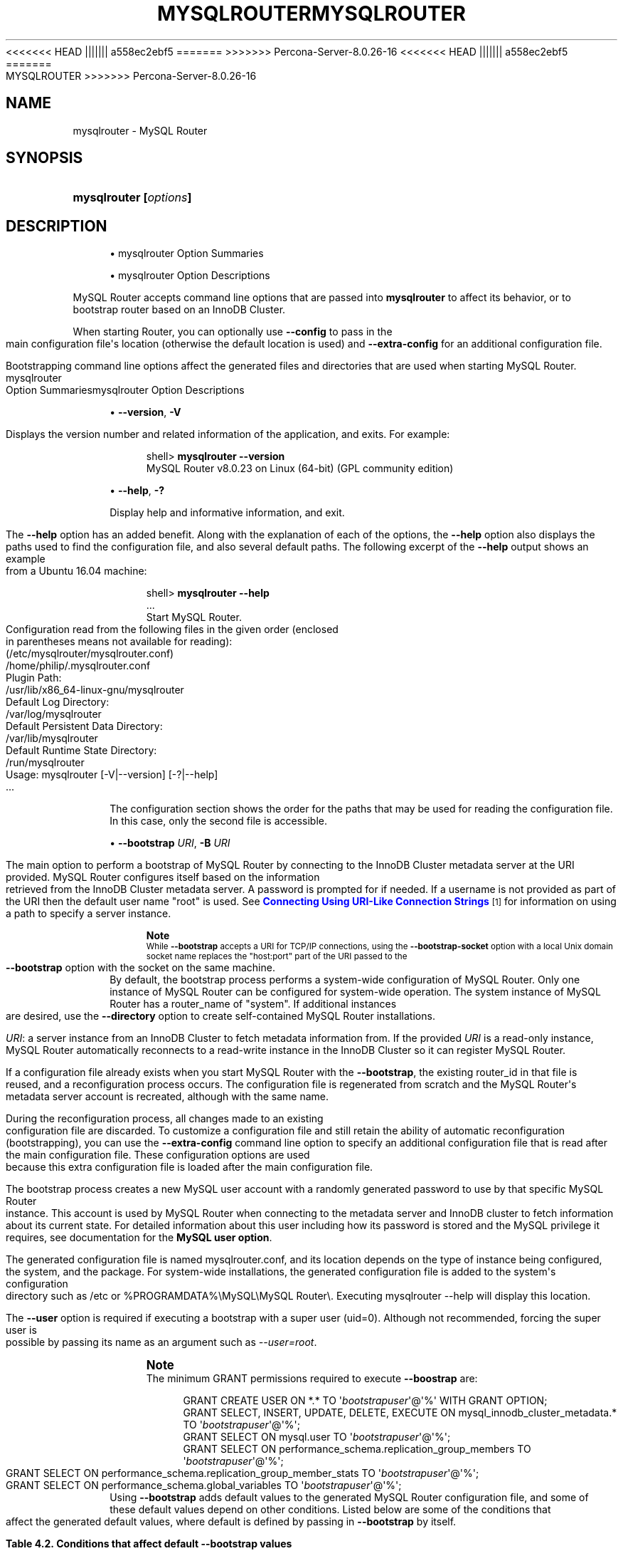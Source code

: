 '\" t
.\"     Title: mysqlrouter
.\"    Author: [FIXME: author] [see http://docbook.sf.net/el/author]
.\" Generator: DocBook XSL Stylesheets v1.79.1 <http://docbook.sf.net/>
<<<<<<< HEAD
.\"      Date: 11/26/2020
||||||| a558ec2ebf5
.\"      Date: 03/07/2021
=======
.\"      Date: 06/04/2021
>>>>>>> Percona-Server-8.0.26-16
.\"    Manual: MySQL Router
.\"    Source: MySQL 8.0
.\"  Language: English
.\"
<<<<<<< HEAD
.TH "\FBMYSQLROUTER\FR" "1" "11/26/2020" "MySQL 8\&.0" "MySQL Router"
||||||| a558ec2ebf5
.TH "\FBMYSQLROUTER\FR" "1" "03/07/2021" "MySQL 8\&.0" "MySQL Router"
=======
.TH "MYSQLROUTER" "1" "06/04/2021" "MySQL 8\&.0" "MySQL Router"
>>>>>>> Percona-Server-8.0.26-16
.\" -----------------------------------------------------------------
.\" * Define some portability stuff
.\" -----------------------------------------------------------------
.\" ~~~~~~~~~~~~~~~~~~~~~~~~~~~~~~~~~~~~~~~~~~~~~~~~~~~~~~~~~~~~~~~~~
.\" http://bugs.debian.org/507673
.\" http://lists.gnu.org/archive/html/groff/2009-02/msg00013.html
.\" ~~~~~~~~~~~~~~~~~~~~~~~~~~~~~~~~~~~~~~~~~~~~~~~~~~~~~~~~~~~~~~~~~
.ie \n(.g .ds Aq \(aq
.el       .ds Aq '
.\" -----------------------------------------------------------------
.\" * set default formatting
.\" -----------------------------------------------------------------
.\" disable hyphenation
.nh
.\" disable justification (adjust text to left margin only)
.ad l
.\" -----------------------------------------------------------------
.\" * MAIN CONTENT STARTS HERE *
.\" -----------------------------------------------------------------
.SH "NAME"
mysqlrouter \- MySQL Router
.SH "SYNOPSIS"
.HP \w'\fBmysqlrouter\ [\fR\fB\fIoptions\fR\fR\fB]\fR\ 'u
\fBmysqlrouter [\fR\fB\fIoptions\fR\fR\fB]\fR
.SH "DESCRIPTION"
.sp
.RS 4
.ie n \{\
\h'-04'\(bu\h'+03'\c
.\}
.el \{\
.sp -1
.IP \(bu 2.3
.\}
mysqlrouter Option Summaries
.RE
.sp
.RS 4
.ie n \{\
\h'-04'\(bu\h'+03'\c
.\}
.el \{\
.sp -1
.IP \(bu 2.3
.\}
mysqlrouter Option Descriptions
.RE
.PP
MySQL Router accepts command line options that are passed into
\fBmysqlrouter\fR
to affect its behavior, or to bootstrap router based on an InnoDB Cluster\&.
.PP
When starting Router, you can optionally use
\fB\-\-config\fR
to pass in the main configuration file\*(Aqs location (otherwise the default location is used) and
\fB\-\-extra\-config\fR
for an additional configuration file\&.
.PP
Bootstrapping command line options affect the generated files and directories that are used when starting MySQL Router\&.
mysqlrouter Option Summariesmysqlrouter Option Descriptions
.sp
.RS 4
.ie n \{\
\h'-04'\(bu\h'+03'\c
.\}
.el \{\
.sp -1
.IP \(bu 2.3
.\}
\fB\-\-version\fR,
\fB\-V\fR
.TS
allbox tab(:);
lB l.
T{
Command-Line Format
T}:T{
--version , -V
T}
.TE
.sp 1
Displays the version number and related information of the application, and exits\&. For example:
.sp
.if n \{\
.RS 4
.\}
.nf
shell> \fBmysqlrouter \-\-version\fR
MySQL Router v8\&.0\&.23 on Linux (64\-bit) (GPL community edition)
.fi
.if n \{\
.RE
.\}
.RE
.sp
.RS 4
.ie n \{\
\h'-04'\(bu\h'+03'\c
.\}
.el \{\
.sp -1
.IP \(bu 2.3
.\}
\fB\-\-help\fR,
\fB\-?\fR
.TS
allbox tab(:);
lB l.
T{
Command-Line Format
T}:T{
--help , -?
T}
.TE
.sp 1
Display help and informative information, and exit\&.
.sp
The
\fB\-\-help\fR
option has an added benefit\&. Along with the explanation of each of the options, the
\fB\-\-help\fR
option also displays the paths used to find the configuration file, and also several default paths\&. The following excerpt of the
\fB\-\-help\fR
output shows an example from a Ubuntu 16\&.04 machine:
.sp
.if n \{\
.RS 4
.\}
.nf
shell> \fBmysqlrouter \-\-help\fR
\&.\&.\&.
Start MySQL Router\&.
Configuration read from the following files in the given order (enclosed
in parentheses means not available for reading):
  (/etc/mysqlrouter/mysqlrouter\&.conf)
  /home/philip/\&.mysqlrouter\&.conf
Plugin Path:
  /usr/lib/x86_64\-linux\-gnu/mysqlrouter
Default Log Directory:
  /var/log/mysqlrouter
Default Persistent Data Directory:
  /var/lib/mysqlrouter
Default Runtime State Directory:
  /run/mysqlrouter
Usage: mysqlrouter [\-V|\-\-version] [\-?|\-\-help]
\&.\&.\&.
.fi
.if n \{\
.RE
.\}
.sp
The configuration section shows the order for the paths that may be used for reading the configuration file\&. In this case, only the second file is accessible\&.
.RE
.sp
.RS 4
.ie n \{\
\h'-04'\(bu\h'+03'\c
.\}
.el \{\
.sp -1
.IP \(bu 2.3
.\}
\fB\-\-bootstrap \fR\fB\fIURI\fR\fR,
\fB\-B \fR\fB\fIURI\fR\fR
.TS
allbox tab(:);
lB l
lB l.
T{
Command-Line Format
T}:T{
--bootstrap URI, -B URI
T}
T{
Type
T}:T{
String
T}
.TE
.sp 1
The main option to perform a bootstrap of MySQL Router by connecting to the InnoDB Cluster metadata server at the URI provided\&. MySQL Router configures itself based on the information retrieved from the InnoDB Cluster metadata server\&. A password is prompted for if needed\&. If a username is not provided as part of the URI then the default user name "root" is used\&. See
\m[blue]\fBConnecting Using URI\-Like Connection Strings\fR\m[]\&\s-2\u[1]\d\s+2
for information on using a path to specify a server instance\&.
.if n \{\
.sp
.\}
.RS 4
.it 1 an-trap
.nr an-no-space-flag 1
.nr an-break-flag 1
.br
.ps +1
\fBNote\fR
.ps -1
.br
While
\fB\-\-bootstrap\fR
accepts a URI for TCP/IP connections, using the
\fB\-\-bootstrap\-socket\fR
option with a local Unix domain socket name replaces the "host:port" part of the URI passed to the
\fB\-\-bootstrap\fR
option with the socket on the same machine\&.
.sp .5v
.RE
By default, the bootstrap process performs a system\-wide configuration of MySQL Router\&. Only one instance of MySQL Router can be configured for system\-wide operation\&. The system instance of MySQL Router has a
router_name
of "system"\&. If additional instances are desired, use the
\fB\-\-directory\fR
option to create self\-contained MySQL Router installations\&.
.sp
\fIURI\fR: a server instance from an InnoDB Cluster to fetch metadata information from\&. If the provided
\fIURI\fR
is a read\-only instance, MySQL Router automatically reconnects to a read\-write instance in the InnoDB Cluster so it can register MySQL Router\&.
.sp
If a configuration file already exists when you start MySQL Router with the
\fB\-\-bootstrap\fR, the existing
router_id
in that file is reused, and a reconfiguration process occurs\&. The configuration file is regenerated from scratch and the MySQL Router\*(Aqs metadata server account is recreated, although with the same name\&.
.sp
During the reconfiguration process, all changes made to an existing configuration file are discarded\&. To customize a configuration file and still retain the ability of automatic reconfiguration (bootstrapping), you can use the
\fB\-\-extra\-config\fR
command line option to specify an additional configuration file that is read after the main configuration file\&. These configuration options are used because this extra configuration file is loaded after the main configuration file\&.
.sp
The bootstrap process creates a new MySQL user account with a randomly generated password to use by that specific MySQL Router instance\&. This account is used by MySQL Router when connecting to the metadata server and InnoDB cluster to fetch information about its current state\&. For detailed information about this user including how its password is stored and the MySQL privilege it requires, see documentation for the
\fBMySQL user option\fR\&.
.sp
The generated configuration file is named
mysqlrouter\&.conf, and its location depends on the type of instance being configured, the system, and the package\&. For system\-wide installations, the generated configuration file is added to the system\*(Aqs configuration directory such as
/etc
or
%PROGRAMDATA%\eMySQL\eMySQL Router\e\&. Executing
mysqlrouter \-\-help
will display this location\&.
.sp
The
\fB\-\-user\fR
option is required if executing a bootstrap with a super user (uid=0)\&. Although not recommended, forcing the super user is possible by passing its name as an argument such as
\fI\-\-user=root\fR\&.
.if n \{\
.sp
.\}
.RS 4
.it 1 an-trap
.nr an-no-space-flag 1
.nr an-break-flag 1
.br
.ps +1
\fBNote\fR
.ps -1
.br
The minimum GRANT permissions required to execute
\fB\-\-boostrap\fR
are:
.sp
.if n \{\
.RS 4
.\}
.nf
GRANT CREATE USER ON *\&.* TO \*(Aq\fIbootstrapuser\fR\*(Aq@\*(Aq%\*(Aq WITH GRANT OPTION;
GRANT SELECT, INSERT, UPDATE, DELETE, EXECUTE ON mysql_innodb_cluster_metadata\&.* TO \*(Aq\fIbootstrapuser\fR\*(Aq@\*(Aq%\*(Aq;
GRANT SELECT ON mysql\&.user TO \*(Aq\fIbootstrapuser\fR\*(Aq@\*(Aq%\*(Aq;
GRANT SELECT ON performance_schema\&.replication_group_members TO \*(Aq\fIbootstrapuser\fR\*(Aq@\*(Aq%\*(Aq;
GRANT SELECT ON performance_schema\&.replication_group_member_stats TO \*(Aq\fIbootstrapuser\fR\*(Aq@\*(Aq%\*(Aq;
GRANT SELECT ON performance_schema\&.global_variables TO \*(Aq\fIbootstrapuser\fR\*(Aq@\*(Aq%\*(Aq;
.fi
.if n \{\
.RE
.\}
.sp .5v
.RE
Using
\fB\-\-bootstrap\fR
adds default values to the generated MySQL Router configuration file, and some of these default values depend on other conditions\&. Listed below are some of the conditions that affect the generated default values, where default is defined by passing in
\fB\-\-bootstrap\fR
by itself\&.
.sp
.it 1 an-trap
.nr an-no-space-flag 1
.nr an-break-flag 1
.br
.B Table\ \&4.2.\ \&Conditions that affect default \-\-bootstrap values
.TS
allbox tab(:);
lB lB.
T{
Condition
T}:T{
Description
T}
.T&
l l
l l
l l
l l
l l.
T{
\fB--conf-base-port\fR
T}:T{
.PP
Modifies generated
\fBbind_port\fR
values for each connection type.
.PP
By default, generated
\fBbind_port\fR
values are as follows: For the classic protocol, Read-Write uses 6446 and Read-Only uses 6447, and for the X protocol Read-Write uses 6448 and Read-Only uses 6449.
.PP
As of Router 8.0.24: Setting
\fB--conf-base-port\fR
to 0 changes the default
\fBbind_port\fR
values to previous (before 8.0.24) defaults, which were as follows: For the classic protocol, Read-Write uses 6446 and Read-Only uses 6447, and for the X protocol Read-Write uses 64460 and Read-Only uses 64470.
T}
T{
\fB--conf-use-sockets\fR
T}:T{
Inserts \fBsocket\fR definitions for each connection type.
T}
T{
\fB--conf-skip-tcp\fR
T}:T{
TCP/IP connection definitions are not defined.
T}
T{
\fB--directory\fR
T}:T{
Affects all file paths, and also generates additional files.
T}
T{
Other
T}:T{
This list is not exhaustive, other options and conditions also affect
                the generated values.
T}
.TE
.sp 1
.RE
.sp
.RS 4
.ie n \{\
\h'-04'\(bu\h'+03'\c
.\}
.el \{\
.sp -1
.IP \(bu 2.3
.\}
\fB\-\-bootstrap\-socket \fR\fB\fIsocket_name\fR\fR
.TS
allbox tab(:);
lB l
lB l.
T{
Command-Line Format
T}:T{
--bootstrap-socket socket_name
T}
T{
Platform Specific
T}:T{
Linux
T}
.TE
.sp 1
Used in conjunction with
\fB\-\-bootstrap\fR
to bootstrap using a local Unix domain socket instead of TCP/IP\&. The
\fB\-\-bootstrap\-socket\fR
value replaces the "host:port" part in the
\fB\-\-bootstrap\fR
definition with the assigned socket name for connecting to the MySQL metadata server using Unix domain sockets\&. This is the MySQL instance that is being bootstrapped from, and this instance must be on the same machine if sockets are used\&. For additional details about how bootstrapping works, see
\fB\-\-bootstrap\fR\&.
.sp
This option is different than the
\fB\-\-conf\-use\-sockets\fR
command line option that sets the
\fBsocket\fR
configuration file option during the bootstrap process\&.
.sp
This option is not available on Windows\&.
.RE
.sp
.RS 4
.ie n \{\
\h'-04'\(bu\h'+03'\c
.\}
.el \{\
.sp -1
.IP \(bu 2.3
.\}
\fB\-\-directory \fR\fB\fIdir_path\fR\fR,
\fB\-d \fR\fB\fIdir_path\fR\fR
.TS
allbox tab(:);
lB l
lB l.
T{
Command-Line Format
T}:T{
--directory dir_path, -d dir_path
T}
T{
Type
T}:T{
String
T}
.TE
.sp 1
Specifies that a self\-contained MySQL Router installation will be created at the defined directory instead of configuring the system\-wide router instance\&. This also allows multiple router instances to be created on the same system\&.
.sp
The self\-contained directory structure for Router is:
.sp
.if n \{\
.RS 4
.\}
.nf
$path/start\&.sh
$path/stop\&.sh
$path/mysqlrouter\&.pid
$path/mysqlrouter\&.conf
$path/mysqlrouter\&.key
$path/run
$path/run/keyring
$path/data
$path/log
$path/log/mysqlrouter\&.log
.fi
.if n \{\
.RE
.\}
.sp
If this option is specified, the keyring file is stored under the runtime state directory of that instance, under
run/
in the specified directory, as opposed to the system\-wide runtime state directory\&.
.sp
If
\fB\-\-conf\-use\-sockets\fR
is also enabled then the generated socket files are also added to this directory\&.
.RE
.sp
.RS 4
.ie n \{\
\h'-04'\(bu\h'+03'\c
.\}
.el \{\
.sp -1
.IP \(bu 2.3
.\}
\fB\-\-master\-key\-writer\fR
.TS
allbox tab(:);
lB l
lB l
lB l.
T{
Command-Line Format
T}:T{
--master-key-writer file_path
T}
T{
Introduced
T}:T{
8.0.12
T}
T{
Type
T}:T{
String
T}
.TE
.sp 1
This optional bootstrap option accepts a script that reads the master key from
\fISTDIN\fR\&. It also uses the
\fIROUTER_ID\fR
environment variable set by MySQL Router before the
\fBmaster\-key\-writer\fR
script is called\&.
.sp
The
\fBmaster\-key\-writer\fR
and
\fBmaster\-key\-reader\fR
options must be used together, and using them means the
\fBmaster_key_file\fR
option must not be defined in
mysqlrouter\&.conf
as the master key is not written to the
mysqlrouter\&.key
master key file\&.
.sp
This is also written to the generated MySQL Router configuration file as the
\fBmaster\-key\-writer\fR
[DEFAULT] option\&.
.sp
Example contents of a bash script named
writer\&.sh
used in our example:
.sp
.if n \{\
.RS 4
.\}
.nf
#!/bin/bash
KID_=$(keyctl padd user ${ROUTER_ID} @us <&0)
.fi
.if n \{\
.RE
.\}
.sp
Example usage:
.sp
.if n \{\
.RS 4
.\}
.nf
shell> mysqlrouter \-\-bootstrap=127\&.0\&.0\&.1:3310 \-\-master\-key\-reader=\&./reader\&.sh \-\-master\-key\-writer=\&./writer\&.sh
.fi
.if n \{\
.RE
.\}
.sp
This also affects the generated
mysqlrouter\&.conf, for example:
.sp
.if n \{\
.RS 4
.\}
.nf
[DEFAULT]
\&.\&.\&.
master\-key\-reader=reader\&.sh
master\-key\-writer=writer\&.sh  
.fi
.if n \{\
.RE
.\}
.RE
.sp
.RS 4
.ie n \{\
\h'-04'\(bu\h'+03'\c
.\}
.el \{\
.sp -1
.IP \(bu 2.3
.\}
\fB\-\-master\-key\-reader\fR
.TS
allbox tab(:);
lB l
lB l
lB l.
T{
Command-Line Format
T}:T{
--master-key-reader file_path
T}
T{
Introduced
T}:T{
8.0.12
T}
T{
Type
T}:T{
String
T}
.TE
.sp 1
This optional bootstrap option accepts a script that writes the master key to
\fISTDOUT\fR\&. It also uses the
\fIROUTER_ID\fR
environment variable set by MySQL Router before the
\fBmaster\-key\-reader\fR
script is called\&.
.sp
The
\fBmaster\-key\-reader\fR
and
\fBmaster\-key\-writer\fR
options must be used together, and using them means the
\fBmaster_key_file\fR
option must not be defined in
mysqlrouter\&.conf
as the master key is not written to the
mysqlrouter\&.key
master key file, and instead uses the value provided by this option\*(Aqs script\&.
.sp
This is also written to the generated MySQL Router configuration file as the
\fBmaster\-key\-reader\fR
[DEFAULT] option\&.
.sp
Example contents of a bash script named
reader\&.sh
used in our example:
.sp
.if n \{\
.RS 4
.\}
.nf
#!/bin/bash
KID_=$(keyctl search @us user ${ROUTER_ID} 2>/dev/null)
if [ ! \-z $KID_ ]; then
  keyctl pipe $KID_
fi
.fi
.if n \{\
.RE
.\}
.sp
Example usage:
.sp
.if n \{\
.RS 4
.\}
.nf
shell> mysqlrouter \-\-bootstrap=127\&.0\&.0\&.1:3310 \-\-master\-key\-reader=\&./reader\&.sh \-\-master\-key\-writer=\&./writer\&.sh
.fi
.if n \{\
.RE
.\}
.sp
This also affects the generated
mysqlrouter\&.conf, for example:
.sp
.if n \{\
.RS 4
.\}
.nf
[DEFAULT]
\&.\&.\&.
master\-key\-reader=reader\&.sh
master\-key\-writer=writer\&.sh  
.fi
.if n \{\
.RE
.\}
.RE
.sp
.RS 4
.ie n \{\
\h'-04'\(bu\h'+03'\c
.\}
.el \{\
.sp -1
.IP \(bu 2.3
.\}
\fB\-\-strict\fR
.TS
allbox tab(:);
lB l
lB l
lB l.
T{
Command-Line Format
T}:T{
--strict
T}
T{
Introduced
T}:T{
8.0.19
T}
T{
Type
T}:T{
String
T}
.TE
.sp 1
Enables strict mode, which for example causes the bootstrap
\fB\-\-account\fR
user verification check to stop the bootstrap process rather than only emit a warning and continue if the supplied user does not pass the check\&.
.RE
.sp
.RS 4
.ie n \{\
\h'-04'\(bu\h'+03'\c
.\}
.el \{\
.sp -1
.IP \(bu 2.3
.\}
\fB\-\-account\fR
.TS
allbox tab(:);
lB l
lB l
lB l.
T{
Command-Line Format
T}:T{
--account username
T}
T{
Introduced
T}:T{
8.0.19
T}
T{
Type
T}:T{
String
T}
.TE
.sp 1
A bootstrap option to specify the MySQL user to use, which either reuses an existing MySQL user account or creates one; behavior controlled by the related
\fB\-\-account\-create\fR
option\&.
.sp
With
\fB\-\-account\fR, usage favors ease of management over ease of deployment as multiple routers may share the same account, and the username and password are manually defined rather than auto\-generated\&.
.sp
Setting this option triggers a password prompt for this account regardless of whether the password is available in the keyring\&.
.sp
Bootstrapping without passing in
\fB\-\-account\fR
does not recreate an existing MySQL server account\&. Prior to MySQL Router 8\&.0\&.18, bootstrapping would DROP the existing user and reCREATE it\&.
.sp
Using this option assumes the user has sufficient access rights for Router because the bootstrap process does not attempt to add missing grants to existing accounts\&. The bootstrap process does verify the permissions and outputs information to the console of the failed check\&. The bootstrap process continues despite these failed checks unless the optional
\fB\-\-strict\fR
option is also used\&. Example required permissions:
.sp
.if n \{\
.RS 4
.\}
.nf
GRANT SELECT ON mysql_innodb_cluster_metadata\&.* TO `theuser`
GRANT SELECT ON performance_schema\&.replication_group_members TO `theuser`
GRANT SELECT ON performance_schema\&.replication_group_member_stats TO `theuser`
.fi
.if n \{\
.RE
.\}
.sp
A password is not accepted from the command\-line\&. For example, passing in "foo:bar" assumes "foo:bar" is the desired username rather than user
\fIfoo\fR
with the password
\fIbar\fR\&.
.RE
.sp
.RS 4
.ie n \{\
\h'-04'\(bu\h'+03'\c
.\}
.el \{\
.sp -1
.IP \(bu 2.3
.\}
\fB\-\-account\-create\fR
.TS
allbox tab(:);
lB l
lB l
lB l
lB l
lB l.
T{
Command-Line Format
T}:T{
--account-create behavior
T}
T{
Introduced
T}:T{
8.0.19
T}
T{
Type
T}:T{
String
T}
T{
Default Value
T}:T{
if-not-exists
T}
T{
Valid Values
T}:T{
.PP
if-not-exists
.PP
always
.PP
never
T}
.TE
.sp 1
Specify the account creation policy to help guard against accidentally bootstrapping with the wrong user account\&. Potential values are:
.sp
.RS 4
.ie n \{\
\h'-04'\(bu\h'+03'\c
.\}
.el \{\
.sp -1
.IP \(bu 2.3
.\}
if\-not\-exists
(default): Bootstrap either way; reuse the account if it exists, otherwise create it\&.
.RE
.sp
.RS 4
.ie n \{\
\h'-04'\(bu\h'+03'\c
.\}
.el \{\
.sp -1
.IP \(bu 2.3
.\}
always: Only bootstrap if the account does not already exist; and create it\&.
.RE
.sp
.RS 4
.ie n \{\
\h'-04'\(bu\h'+03'\c
.\}
.el \{\
.sp -1
.IP \(bu 2.3
.\}
never: Only bootstrap if the account already exists; and reuse it\&.
.RE
.sp
This option requires that the
\fB\-\-account\fR
option is also used, and that
\fB\-\-account\-host\fR
is not used\&.
.RE
.sp
.RS 4
.ie n \{\
\h'-04'\(bu\h'+03'\c
.\}
.el \{\
.sp -1
.IP \(bu 2.3
.\}
\fB\-\-account\-host\fR
.TS
allbox tab(:);
lB l
lB l
lB l
lB l.
T{
Command-Line Format
T}:T{
--account-host host_pattern
T}
T{
Introduced
T}:T{
8.0.12
T}
T{
Type
T}:T{
String
T}
T{
Default Value
T}:T{
%
T}
.TE
.sp 1
The host pattern used for accounts created by MySQL Router during the bootstrap process\&. This is optional and defaults to \*(Aq%\*(Aq\&.
.sp
Pass in this option multiple times to define multiple patterns, in which case the generated MySQL accounts use the same password\&.
.if n \{\
.sp
.\}
.RS 4
.it 1 an-trap
.nr an-no-space-flag 1
.nr an-break-flag 1
.br
.ps +1
\fBNote\fR
.ps -1
.br
Router does not perform sanity checking and does not ensure that the pattern authorizes Router to connect\&.
.sp .5v
.RE
.if n \{\
.sp
.\}
.RS 4
.it 1 an-trap
.nr an-no-space-flag 1
.nr an-break-flag 1
.br
.ps +1
\fBNote\fR
.ps -1
.br
Bootstrapping reuses existing Router accounts by dropping and recreating the user, and this user recreation process applies to every host\&.
.sp .5v
.RE
Examples:
.sp
.if n \{\
.RS 4
.\}
.nf
# One host
shell> mysqlrouter \-\-bootstrap localhost:3310 \-\-account\-host host1
# Or, multiple hosts
shell> mysqlrouter \-\-bootstrap localhost:3310 \-\-account\-host host1 \-\-account\-host host2 \-\-account\-host host3
.fi
.if n \{\
.RE
.\}
.RE
.sp
.RS 4
.ie n \{\
\h'-04'\(bu\h'+03'\c
.\}
.el \{\
.sp -1
.IP \(bu 2.3
.\}
\fB\-\-conf\-use\-sockets\fR
.TS
allbox tab(:);
lB l
lB l.
T{
Command-Line Format
T}:T{
--conf-use-sockets
T}
T{
Platform Specific
T}:T{
Linux
T}
.TE
.sp 1
Enables local Unix domain sockets\&.
.sp
This option is used while bootstrapping, and enabling it adds the
\fBsocket\fR
option to the generated configuration file\&.
.sp
The name of the generated socket file depends on the
\fBmode\fR
and
\fBprotocol\fR
options\&. With the classic protocol enabled, the file is named
mysql\&.sock
in read\-write mode, and
mysqlro\&.sock
in read\-only mode\&. With the X Protocol enabled, the file is named
mysqlx\&.sock
in read\-write mode, and
mysqlxro\&.sock
in read\-only mode\&.
.sp
This option is not available on Windows\&.
.RE
.sp
.RS 4
.ie n \{\
\h'-04'\(bu\h'+03'\c
.\}
.el \{\
.sp -1
.IP \(bu 2.3
.\}
\fB\-\-conf\-use\-gr\-notifications\fR
.TS
allbox tab(:);
lB l
lB l.
T{
Command-Line Format
T}:T{
--conf-use-gr-notifications
T}
T{
Introduced
T}:T{
8.0.17
T}
.TE
.sp 1
Enables the
\fBuse_gr_notifications\fR
[metadata_cache] option during bootstrap\&. When enabled, Router is asynchronously notified about most cluster changes\&. See
\fBuse_gr_notifications\fR
for more information\&.
.RE
.sp
.RS 4
.ie n \{\
\h'-04'\(bu\h'+03'\c
.\}
.el \{\
.sp -1
.IP \(bu 2.3
.\}
\fB\-\-pid\-file \fR\fB\fIpath\fR\fR
.TS
allbox tab(:);
lB l
lB l
lB l.
T{
Command-Line Format
T}:T{
--pid-file path
T}
T{
Introduced
T}:T{
8.0.20
T}
T{
Type
T}:T{
String
T}
.TE
.sp 1
Sets location of the PID file\&. This can be set in three different ways (in order of precedence): this
\fB\-\-pid\-file\fR
command\-line option, setting
\fBpid_file\fR
in Router\*(Aqs configuration file, or defining the
ROUTER_PID
environment variable\&.
.sp
If
\fB\-\-bootstrap\fR
is specified, then setting \-\-pid\-file causes Router to fail\&. This is unlike ROUTER_PID and the pid_file configuration option, which are ignored if \-\-bootstrap is specified\&.
.sp
If
\fB\-\-bootstrap\fR
is not specified, then the following cause Router to fail: the \-\-pid\-file already exists, pid_file or ROUTER_PID are set but empty, or if Router can\*(Aqt write the PID file\&.
.RE
.sp
.RS 4
.ie n \{\
\h'-04'\(bu\h'+03'\c
.\}
.el \{\
.sp -1
.IP \(bu 2.3
.\}
\fB\-\-report\-host\fR
.TS
allbox tab(:);
lB l
lB l
lB l.
T{
Command-Line Format
T}:T{
--report-host hostname
T}
T{
Introduced
T}:T{
8.0.12
T}
T{
Type
T}:T{
String
T}
.TE
.sp 1
Optionally define Router\*(Aqs hostname instead of relying on auto\-detection to determine the externally visible hostname registered to metadata during the bootstrap process\&.
.sp
Router does not check or confirm that the supplied hostname is reachable, and it only checks the hostname string for illegal characters\&. Only alphanumeric, \*(Aq\-\*(Aq, \*(Aq\&.\*(Aq, and \*(Aq_\*(Aq characters are allowed\&.
.sp
The supplied hostname is written to the host_name field of the mysql_innodb_cluster_metadata\&.hosts table in the MySQL InnoDB cluster metadata store\&.
.RE
.sp
.RS 4
.ie n \{\
\h'-04'\(bu\h'+03'\c
.\}
.el \{\
.sp -1
.IP \(bu 2.3
.\}
\fB\-\-conf\-skip\-tcp\fR
.TS
allbox tab(:);
lB l
lB l.
T{
Command-Line Format
T}:T{
--conf-skip-tcp
T}
T{
Platform Specific
T}:T{
Linux
T}
.TE
.sp 1
Skips configuration of a TCP port for listening to incoming connections\&. See also
\fB\-\-conf\-use\-sockets\fR\&.
.sp
This option is not available on Windows\&.
.RE
.sp
.RS 4
.ie n \{\
\h'-04'\(bu\h'+03'\c
.\}
.el \{\
.sp -1
.IP \(bu 2.3
.\}
\fB\-\-conf\-base\-port \fR\fB\fIport_num\fR\fR
.TS
allbox tab(:);
lB l
lB l.
T{
Command-Line Format
T}:T{
--conf-base-port port_num
T}
T{
Type
T}:T{
Integer
T}
.TE
.sp 1
Base (first) value used for the listening TCP ports by setting
\fBbind_port\fR
for each bootstrapped route\&.
.sp
This value is used for the classic read\-write route, and each additional allocated port is incremented by a value of one\&. The port order set is classic read\-write / read\-only, and then x read\-write / read\-only\&.
.sp
As of Router 8\&.0\&.24: Setting
\fB\-\-conf\-base\-port\fR
to 0 changes the default
\fBbind_port\fR
values to previous (before 8\&.0\&.24) defaults, which were as follows: For the classic protocol, Read\-Write uses 6446 and Read\-Only uses 6447, and for the X protocol Read\-Write uses 64460 and Read\-Only uses 64470\&.
.sp
Example usage:
.sp
.if n \{\
.RS 4
.\}
.nf
\fB# Example without \-\-conf\-base\-port\fR
shell> mysqlrouter \-\-bootstrap root@localhost:3310
\&.\&.\&.
Classic MySQL protocol connections to cluster \*(AqdevCluster\*(Aq:
\- Read/Write Connections: localhost:6446
\- Read/Only Connections: localhost:6447
X protocol connections to cluster \*(AqdevCluster\*(Aq:
\- Read/Write Connections: localhost:6448
\- Read/Only Connections: localhost:6449
\fB# Example demonstrating \-\-conf\-base\-port set to 0\fR
shell> mysqlrouter \-\-bootstrap root@localhost:3310 \-\-conf\-base\-port 0
\&.\&.\&.
Classic MySQL protocol connections to cluster \*(AqdevCluster\*(Aq:
\- Read/Write Connections: localhost:6446
\- Read/Only Connections: localhost:6447
X protocol connections to cluster \*(AqdevCluster\*(Aq:
\- Read/Write Connections: localhost:64460
\- Read/Only Connections: localhost:64470
.fi
.if n \{\
.RE
.\}
.RE
.sp
.RS 4
.ie n \{\
\h'-04'\(bu\h'+03'\c
.\}
.el \{\
.sp -1
.IP \(bu 2.3
.\}
\fB\-\-conf\-bind\-address \fR\fB\fIaddress\fR\fR
.TS
allbox tab(:);
lB l
lB l
lB l.
T{
Command-Line Format
T}:T{
--conf-bind-address address
T}
T{
Type
T}:T{
String
T}
T{
Default Value
T}:T{
0.0.0.0
T}
.TE
.sp 1
Modifies the
\fBbind_address\fR
value set by
\fB\-\-bootstrap\fR
in the generated Router configuration file\&. By default, bootstrapping sets
\fBbind_address=0\&.0\&.0\&.0\fR
for each route, and this option changes that value\&.
.if n \{\
.sp
.\}
.RS 4
.it 1 an-trap
.nr an-no-space-flag 1
.nr an-break-flag 1
.br
.ps +1
\fBNote\fR
.ps -1
.br
The default
\fBbind_address\fR
value is
\fI127\&.0\&.0\&.1\fR
if
\fBbind_address\fR
is not defined\&.
.sp .5v
.RE
.RE
.sp
.RS 4
.ie n \{\
\h'-04'\(bu\h'+03'\c
.\}
.el \{\
.sp -1
.IP \(bu 2.3
.\}
\fB\-\-read\-timeout \fR\fB\fInum_seconds\fR\fR
.TS
allbox tab(:);
lB l
lB l
lB l.
T{
Command-Line Format
T}:T{
--read-timeout num_seconds
T}
T{
Type
T}:T{
Integer
T}
T{
Default Value
T}:T{
30
T}
.TE
.sp 1
Number of seconds before read operations to a metadata server are considered timed out\&.
.sp
This affects read operations during both the bootstrap process, and also affects normal MySQL Router operations by setting the associated
\fBread_timeout\fR
option in the generated
mysqlrouter\&.conf\&.
.sp
This option is set under the
[DEFAULT]
namespace\&.
.RE
.sp
.RS 4
.ie n \{\
\h'-04'\(bu\h'+03'\c
.\}
.el \{\
.sp -1
.IP \(bu 2.3
.\}
\fB\-\-connect\-timeout \fR\fB\fInum_seconds\fR\fR
.TS
allbox tab(:);
lB l
lB l
lB l.
T{
Command-Line Format
T}:T{
--connect-timeout num_seconds
T}
T{
Type
T}:T{
Integer
T}
T{
Default Value
T}:T{
30
T}
.TE
.sp 1
Number of seconds before connection attempts to a metadata server are considered timed out\&.
.sp
This affects connections during both the bootstrap process, and also affects normal MySQL Router operations by setting the associated
\fBconnect_timeout\fR
option in the generated
mysqlrouter\&.conf\&.
.sp
There are two
\fIconnect_timeout\fR
variants\&. The metadata server variant is defined under the
[DEFAULT]
namespace, while the MySQL server variant is defined under the
[routing]
namespace\&.
.RE
.sp
.RS 4
.ie n \{\
\h'-04'\(bu\h'+03'\c
.\}
.el \{\
.sp -1
.IP \(bu 2.3
.\}
\fB\-\-user {\fR\fB\fIuser_name\fR\fR\fB|\fR\fB\fIuser_id\fR\fR\fB}\fR,
\fB\-u {\fR\fB\fIuser_name\fR\fR\fB|\fR\fB\fIuser_id\fR\fR\fB}\fR
.TS
allbox tab(:);
lB l
lB l
lB l.
T{
Command-Line Format
T}:T{
--user {user_name|user_id}, -u {user_name|user_id}
T}
T{
Platform Specific
T}:T{
Linux
T}
T{
Type
T}:T{
String
T}
.TE
.sp 1
Run
\fBmysqlrouter\fR
as the user having the name
\fIuser_name\fR
or the numeric user ID
\fIuser_id\fR\&.
\(lqUser\(rq
in this context refers to a system login account, not a MySQL user listed in the grant tables\&. When bootstrapping, all generated files are owned by this user, and this also sets the associated
\fBuser\fR
option\&.
.sp
This system
\fBuser\fR
is defined in the configuration file under the
[DEFAULT]
namespace\&. For additional information, see the
\fBuser\fR
option\*(Aqs documentation that
\fB\-\-user\fR
configures\&.
.sp
The
\fB\-\-user\fR
option is required if executing a bootstrap as a super user (uid=0)\&. Although not recommended, forcing the super user is possible by passing its name as an argument, such as
\fI\-\-user=root\fR\&.
.sp
This option is not available on Windows\&.
.sp
.RE
.sp
.RS 4
.ie n \{\
\h'-04'\(bu\h'+03'\c
.\}
.el \{\
.sp -1
.IP \(bu 2.3
.\}
\fB\-\-name \fR\fB\fIrouter_name\fR\fR
.TS
allbox tab(:);
lB l
lB l
lB l.
T{
Command-Line Format
T}:T{
--name router_name
T}
T{
Type
T}:T{
String
T}
T{
Default Value
T}:T{
system
T}
.TE
.sp 1
On initial bootstrap, specifies a symbolic name for a self\-contained Router instance\&. This option is optional, and is used with
\fB\-\-directory\fR\&. When creating multiple instances, the names must be unique\&.
.sp
.RE
.sp
.RS 4
.ie n \{\
\h'-04'\(bu\h'+03'\c
.\}
.el \{\
.sp -1
.IP \(bu 2.3
.\}
\fB\-\-force\-password\-validation\fR
.TS
allbox tab(:);
lB l
lB l.
T{
Command-Line Format
T}:T{
--force-password-validation
T}
T{
Platform Specific
T}:T{
Linux
T}
.TE
.sp 1
By default, MySQL Router skips the MySQL Server\*(Aqs validate_password mechanism and instead Router generates and uses a STRONG password based on known validate_password default settings\&. This is because validate_password can be configured by the user and Router can not take into account unusual custom settings\&.
.sp
This option ensures that password validation (validate_password) is not skipped for generated passwords, and it is disabled by default\&.
.RE
.sp
.RS 4
.ie n \{\
\h'-04'\(bu\h'+03'\c
.\}
.el \{\
.sp -1
.IP \(bu 2.3
.\}
\fB\-\-password\-retries \fR\fB\fInum_retries\fR\fR
.TS
allbox tab(:);
lB l
lB l
lB l
lB l
lB l.
T{
Command-Line Format
T}:T{
--password-retries num_retries
T}
T{
Type
T}:T{
Integer
T}
T{
Default Value
T}:T{
20
T}
T{
Minimum Value
T}:T{
1
T}
T{
Maximum Value
T}:T{
10000
T}
.TE
.sp 1
Specifies the number of times MySQL Router should attempt to generate a password when creating user account with the password validation rules\&. The default value is 20\&. The valid range is 1 to 10000\&.
.sp
The most likely reason for failure is due to custom validate_password settings with unusual requirements such as a 50 character minimum\&. In that fail scenario, either
\fB\-\-force\-password\-validation\fR
is set to true and/or the
mysql_native_password
MySQL Server plugin is disabled (this plugin allows bypassing validation)\&.
.RE
.sp
.RS 4
.ie n \{\
\h'-04'\(bu\h'+03'\c
.\}
.el \{\
.sp -1
.IP \(bu 2.3
.\}
\fB\-\-force\fR
.TS
allbox tab(:);
lB l.
T{
Command-Line Format
T}:T{
--force
T}
.TE
.sp 1
Force a reconfiguration over a previously configured router instance on the host\&.
.RE
.sp
.RS 4
.ie n \{\
\h'-04'\(bu\h'+03'\c
.\}
.el \{\
.sp -1
.IP \(bu 2.3
.\}
\fB\-\-ssl\-mode \fR\fB\fImode\fR\fR
.TS
allbox tab(:);
lB l
lB l
lB l
lB l.
T{
Command-Line Format
T}:T{
--ssl-mode mode
T}
T{
Type
T}:T{
String
T}
T{
Default Value
T}:T{
PREFERRED
T}
T{
Valid Values
T}:T{
.PP
PREFERRED
.PP
DISABLED
.PP
REQUIRED
.PP
VERIFY_CA
.PP
VERIFY_IDENTITY
T}
.TE
.sp 1
SSL connection mode for use during bootstrap and normal operation when connecting to the metadata server\&. Analogous to
\fB\-\-ssl\-mode\fR
in the
\fBmysql\fR
client\&.
.sp
During bootstrap, all connections to metadata servers made by the Router will use the SSL options specified\&. If
\fBssl_mode\fR
is not specified in the configuration, it will default to PREFERRED\&. During normal operation, after Router is launched, its Metadata Cache plugin will read and honor all configured SSL settings\&.
.sp
When set to a value other than the default (PREFERRED), an
\fBssl_mode\fR
entry is inserted under the
[metadata_cache]
section in the generated configuration file\&.
.sp
Available values are DISABLED, PREFERRED, REQUIRED, VERIFY_CA, and VERIFY_IDENTITY\&. PREFERRED is the default value\&. As with the
\fBmysql\fR
client, this value is case\-insensitive\&.
.sp
The configuration file equivalent is documented separately at
\fBssl_mode\fR\&.
.RE
.sp
.RS 4
.ie n \{\
\h'-04'\(bu\h'+03'\c
.\}
.el \{\
.sp -1
.IP \(bu 2.3
.\}
\fB\-\-ssl\-cert \fR\fB\fIfile_path\fR\fR
.TS
allbox tab(:);
lB l
lB l.
T{
Command-Line Format
T}:T{
--ssl-key file_path
T}
T{
Type
T}:T{
String
T}
.TE
.sp 1
The path name of the SSL public key certificate file in PEM format\&. This is used to facilitate client\-side authentication during the bootstrap process\&. This directly matches and uses functionality of the MySQL client\*(Aqs
\fB\-\-ssl\-cert\fR
option\&.
.sp
Like
\fB\-\-ssl\-key\fR, this option is only used during bootstrap that uses a root account\&. It is useful when the root account was created with REQUIRE X509, and therefore logging in as root requires the client to authenticate itself\&.
.RE
.sp
.RS 4
.ie n \{\
\h'-04'\(bu\h'+03'\c
.\}
.el \{\
.sp -1
.IP \(bu 2.3
.\}
\fB\-\-ssl\-key \fR\fB\fIfile_path\fR\fR
.TS
allbox tab(:);
lB l
lB l.
T{
Command-Line Format
T}:T{
--ssl-key file_path
T}
T{
Type
T}:T{
String
T}
.TE
.sp 1
The path name of the SSL private key file in PEM format\&. This is used to facilitate client\-side authentication during the bootstrap process\&. This directly matches and uses functionality of the MySQL client\*(Aqs
\fB\-\-ssl\-key\fR
option\&.
.sp
Like
\fB\-\-ssl\-cert\fR, this option is only used during a bootstrap process that uses a root account\&. It is useful when the root account was created with REQUIRE X509, and therefore logging in as root requires the client to authenticate itself\&.
.RE
.sp
.RS 4
.ie n \{\
\h'-04'\(bu\h'+03'\c
.\}
.el \{\
.sp -1
.IP \(bu 2.3
.\}
\fB\-\-ssl\-cipher \fR\fB\fIciphers\fR\fR
.TS
allbox tab(:);
lB l
lB l
lB l.
T{
Command-Line Format
T}:T{
--ssl-cipher ciphers
T}
T{
Type
T}:T{
String
T}
T{
Default Value
T}:T{
T}
.TE
.sp 1
A colon\-separated (":") list of SSL ciphers to allow, if SSL is enabled\&.
.RE
.sp
.RS 4
.ie n \{\
\h'-04'\(bu\h'+03'\c
.\}
.el \{\
.sp -1
.IP \(bu 2.3
.\}
\fB\-\-tls\-version \fR\fB\fIversions\fR\fR
.TS
allbox tab(:);
lB l
lB l
lB l.
T{
Command-Line Format
T}:T{
--tls-version versions
T}
T{
Type
T}:T{
String
T}
T{
Default Value
T}:T{
T}
.TE
.sp 1
A comma\-separated (",") list of TLS versions to request, if SSL is enabled\&.
.RE
.sp
.RS 4
.ie n \{\
\h'-04'\(bu\h'+03'\c
.\}
.el \{\
.sp -1
.IP \(bu 2.3
.\}
\fB\-\-ssl\-ca \fR\fB\fIfile_path\fR\fR
.TS
allbox tab(:);
lB l
lB l
lB l.
T{
Command-Line Format
T}:T{
--ssl-ca file_path
T}
T{
Type
T}:T{
String
T}
T{
Default Value
T}:T{
T}
.TE
.sp 1
Path to the SSL CA file to verify a server\*(Aqs certificate against\&.
.RE
.sp
.RS 4
.ie n \{\
\h'-04'\(bu\h'+03'\c
.\}
.el \{\
.sp -1
.IP \(bu 2.3
.\}
\fB\-\-ssl\-capath \fR\fB\fIdir_path\fR\fR
.TS
allbox tab(:);
lB l
lB l
lB l.
T{
Command-Line Format
T}:T{
--ssl-capath dir_path
T}
T{
Type
T}:T{
String
T}
T{
Default Value
T}:T{
T}
.TE
.sp 1
Path to directory containing the SSL CA files to verify a server\*(Aqs certificate against\&.
.RE
.sp
.RS 4
.ie n \{\
\h'-04'\(bu\h'+03'\c
.\}
.el \{\
.sp -1
.IP \(bu 2.3
.\}
\fB\-\-ssl\-crl \fR\fB\fIfile_path\fR\fR
.TS
allbox tab(:);
lB l
lB l
lB l.
T{
Command-Line Format
T}:T{
--ssl-crl file_path
T}
T{
Type
T}:T{
String
T}
T{
Default Value
T}:T{
T}
.TE
.sp 1
Path to the SSL CRL file to use when verifying a server\*(Aqs certificate\&.
.RE
.sp
.RS 4
.ie n \{\
\h'-04'\(bu\h'+03'\c
.\}
.el \{\
.sp -1
.IP \(bu 2.3
.\}
\fB\-\-ssl\-crlpath \fR\fB\fIdir_path\fR\fR
.TS
allbox tab(:);
lB l
lB l
lB l.
T{
Command-Line Format
T}:T{
--ssl-crlpath dir_path
T}
T{
Type
T}:T{
String
T}
T{
Default Value
T}:T{
T}
.TE
.sp 1
Path to the directory containing SSL CRL files to use when verifying a server\*(Aqs certificate\&.
.RE
.sp
.RS 4
.ie n \{\
\h'-04'\(bu\h'+03'\c
.\}
.el \{\
.sp -1
.IP \(bu 2.3
.\}
\fB\-\-config \fR\fB\fIfile_path\fR\fR,
\fB\-c \fR\fB\fIfile_path\fR\fR
.TS
allbox tab(:);
lB l.
T{
Command-Line Format
T}:T{
--config file_path, -c file_path
T}
.TE
.sp 1
Used to provide a path and file name for the configuration file to use\&. Use this option if you want to use a configuration file located in a folder other than the default locations\&.
.sp
When used with
\fB\-\-bootstrap\fR, and if the configuration file already exists, a copy of the current file is saved with a
\fI\&.bak\fR
extension if the generated configuration file contents is different than the original\&. Existing
\fI\&.bak\fR
files are overwritten\&.
.RE
.sp
.RS 4
.ie n \{\
\h'-04'\(bu\h'+03'\c
.\}
.el \{\
.sp -1
.IP \(bu 2.3
.\}
\fB\-\-extra\-config \fR\fB\fIfile_path\fR\fR,
\fB\-a \fR\fB\fIfile_path\fR\fR
.TS
allbox tab(:);
lB l.
T{
Command-Line Format
T}:T{
--extra-config file_path, -a file_path
T}
.TE
.sp 1
Used to provide an optional, additional configuration file to use\&. Use this option if you want to split the configuration file into two parts for testing, multiple instances of the application running on the same machine, etc\&.
.sp
This configuration file is read after the main configuration file\&. If there are conflicts (an option is set in multiple configuration files), values from the file that is loaded last is used\&.
.RE
.sp
.RS 4
.ie n \{\
\h'-04'\(bu\h'+03'\c
.\}
.el \{\
.sp -1
.IP \(bu 2.3
.\}
\fB\-\-install\-service\fR
.TS
allbox tab(:);
lB l
lB l.
T{
Command-Line Format
T}:T{
--install-service
T}
T{
Platform Specific
T}:T{
Windows
T}
.TE
.sp 1
Install Router as a Windows service that automatically starts when Windows starts\&. The service name is
\fIMySQLRouter\fR\&.
.sp
This installation process does not validate configuration files passed in via
\fB\-\-config\fR\&.
.sp
This option is only available on Windows\&.
.RE
.sp
.RS 4
.ie n \{\
\h'-04'\(bu\h'+03'\c
.\}
.el \{\
.sp -1
.IP \(bu 2.3
.\}
\fB\-\-install\-service\-manual\fR
.TS
allbox tab(:);
lB l
lB l.
T{
Command-Line Format
T}:T{
--install-service-manual
T}
T{
Platform Specific
T}:T{
Windows
T}
.TE
.sp 1
Install MySQL Router as a Windows service that can be manually started\&. The service name is
\fIMySQLRouter\fR\&.
.sp
This option is only available on Windows\&.
.RE
.sp
.RS 4
.ie n \{\
\h'-04'\(bu\h'+03'\c
.\}
.el \{\
.sp -1
.IP \(bu 2.3
.\}
\fB\-\-remove\-service\fR
.TS
allbox tab(:);
lB l
lB l.
T{
Command-Line Format
T}:T{
--remove-service
T}
T{
Platform Specific
T}:T{
Windows
T}
.TE
.sp 1
Remove the Router Windows service\&.
.sp
This option is only available on Windows\&.
.RE
.sp
.RS 4
.ie n \{\
\h'-04'\(bu\h'+03'\c
.\}
.el \{\
.sp -1
.IP \(bu 2.3
.\}
\fB\-\-service\fR
.TS
allbox tab(:);
lB l
lB l.
T{
Command-Line Format
T}:T{
--service
T}
T{
Platform Specific
T}:T{
Windows
T}
.TE
.sp 1
Start Router as a Windows service\&.
.sp
This option is only available on Windows\&.
.RE
.sp
.RS 4
.ie n \{\
\h'-04'\(bu\h'+03'\c
.\}
.el \{\
.sp -1
.IP \(bu 2.3
.\}
\fB\-\-update\-credentials\-section\fR
.TS
allbox tab(:);
lB l
lB l.
T{
Command-Line Format
T}:T{
--update-credentials-section section_name
T}
T{
Platform Specific
T}:T{
Windows
T}
.TE
.sp 1
This option is only available on Windows, and refers to its password vault\&.
.RE
.sp
.RS 4
.ie n \{\
\h'-04'\(bu\h'+03'\c
.\}
.el \{\
.sp -1
.IP \(bu 2.3
.\}
\fB\-\-remove\-credentials\-section \fR\fB\fIsection_name\fR\fR
.TS
allbox tab(:);
lB l
lB l.
T{
Command-Line Format
T}:T{
--remove-credentials-section section_name
T}
T{
Platform Specific
T}:T{
Windows
T}
.TE
.sp 1
Remove the credentials for a given section\&.
.sp
This option is only available on Windows, and refers to its password vault\&.
.RE
.sp
.RS 4
.ie n \{\
\h'-04'\(bu\h'+03'\c
.\}
.el \{\
.sp -1
.IP \(bu 2.3
.\}
\fB\-\-clear\-all\-credentials\fR
.TS
allbox tab(:);
lB l
lB l.
T{
Command-Line Format
T}:T{
--clear-all-credentials
T}
T{
Platform Specific
T}:T{
Windows
T}
.TE
.sp 1
Clear the password vault by removing all credentials stored in it\&.
.sp
This option is only available on Windows, and refers to its password vault\&.
.RE
.sp
.RS 4
.ie n \{\
\h'-04'\(bu\h'+03'\c
.\}
.el \{\
.sp -1
.IP \(bu 2.3
.\}
\fB\-\-disable\-rest\fR
.TS
allbox tab(:);
lB l
lB l.
T{
Command-Line Format
T}:T{
--disable-rest
T}
T{
Introduced
T}:T{
8.0.22
T}
.TE
.sp 1
By default, configuration details for the
MySQL Router REST API
web service functionality are added to the generated
mysqlrouter\&.conf
file at bootstrap; and this parameter means those details are not added\&. This does not disable REST API functionality, as the REST API functionality can be manually configured (to enable it) later on\&.
.RE
.sp
.RS 4
.ie n \{\
\h'-04'\(bu\h'+03'\c
.\}
.el \{\
.sp -1
.IP \(bu 2.3
.\}
\fB\-\-https\-port\fR
.TS
allbox tab(:);
lB l
lB l
lB l
lB l
lB l
lB l.
T{
Command-Line Format
T}:T{
--https-port value
T}
T{
Introduced
T}:T{
8.0.22
T}
T{
Type
T}:T{
Integer
T}
T{
Default Value
T}:T{
8443
T}
T{
Minimum Value
T}:T{
1
T}
T{
Maximum Value
T}:T{
65535
T}
.TE
.sp 1
Optionally define the HTTP server\*(Aqs
\fBport\fR
for the MySQL Router REST API under the [http_server] section in generated
mysqlrouter\&.conf
at bootstrap\&. It defaults to 8443\&. Availability of the port is not checked\&.
.RE
.SH "COPYRIGHT"
.br
.PP
Copyright \(co 2006, 2020, Oracle and/or its affiliates.
.PP
This documentation is free software; you can redistribute it and/or modify it only under the terms of the GNU General Public License as published by the Free Software Foundation; version 2 of the License.
.PP
This documentation is distributed in the hope that it will be useful, but WITHOUT ANY WARRANTY; without even the implied warranty of MERCHANTABILITY or FITNESS FOR A PARTICULAR PURPOSE. See the GNU General Public License for more details.
.PP
You should have received a copy of the GNU General Public License along with the program; if not, write to the Free Software Foundation, Inc., 51 Franklin Street, Fifth Floor, Boston, MA 02110-1301 USA or see http://www.gnu.org/licenses/.
.sp
.SH "NOTES"
.IP " 1." 4
Connecting Using URI-Like Connection Strings
.RS 4
\%https://dev.mysql.com/doc/refman/8.0/en/connecting-using-uri-or-key-value-pairs.html#connecting-using-uri
.RE
.SH AUTHOR
Oracle Corporation (http://dev.mysql.com/).
